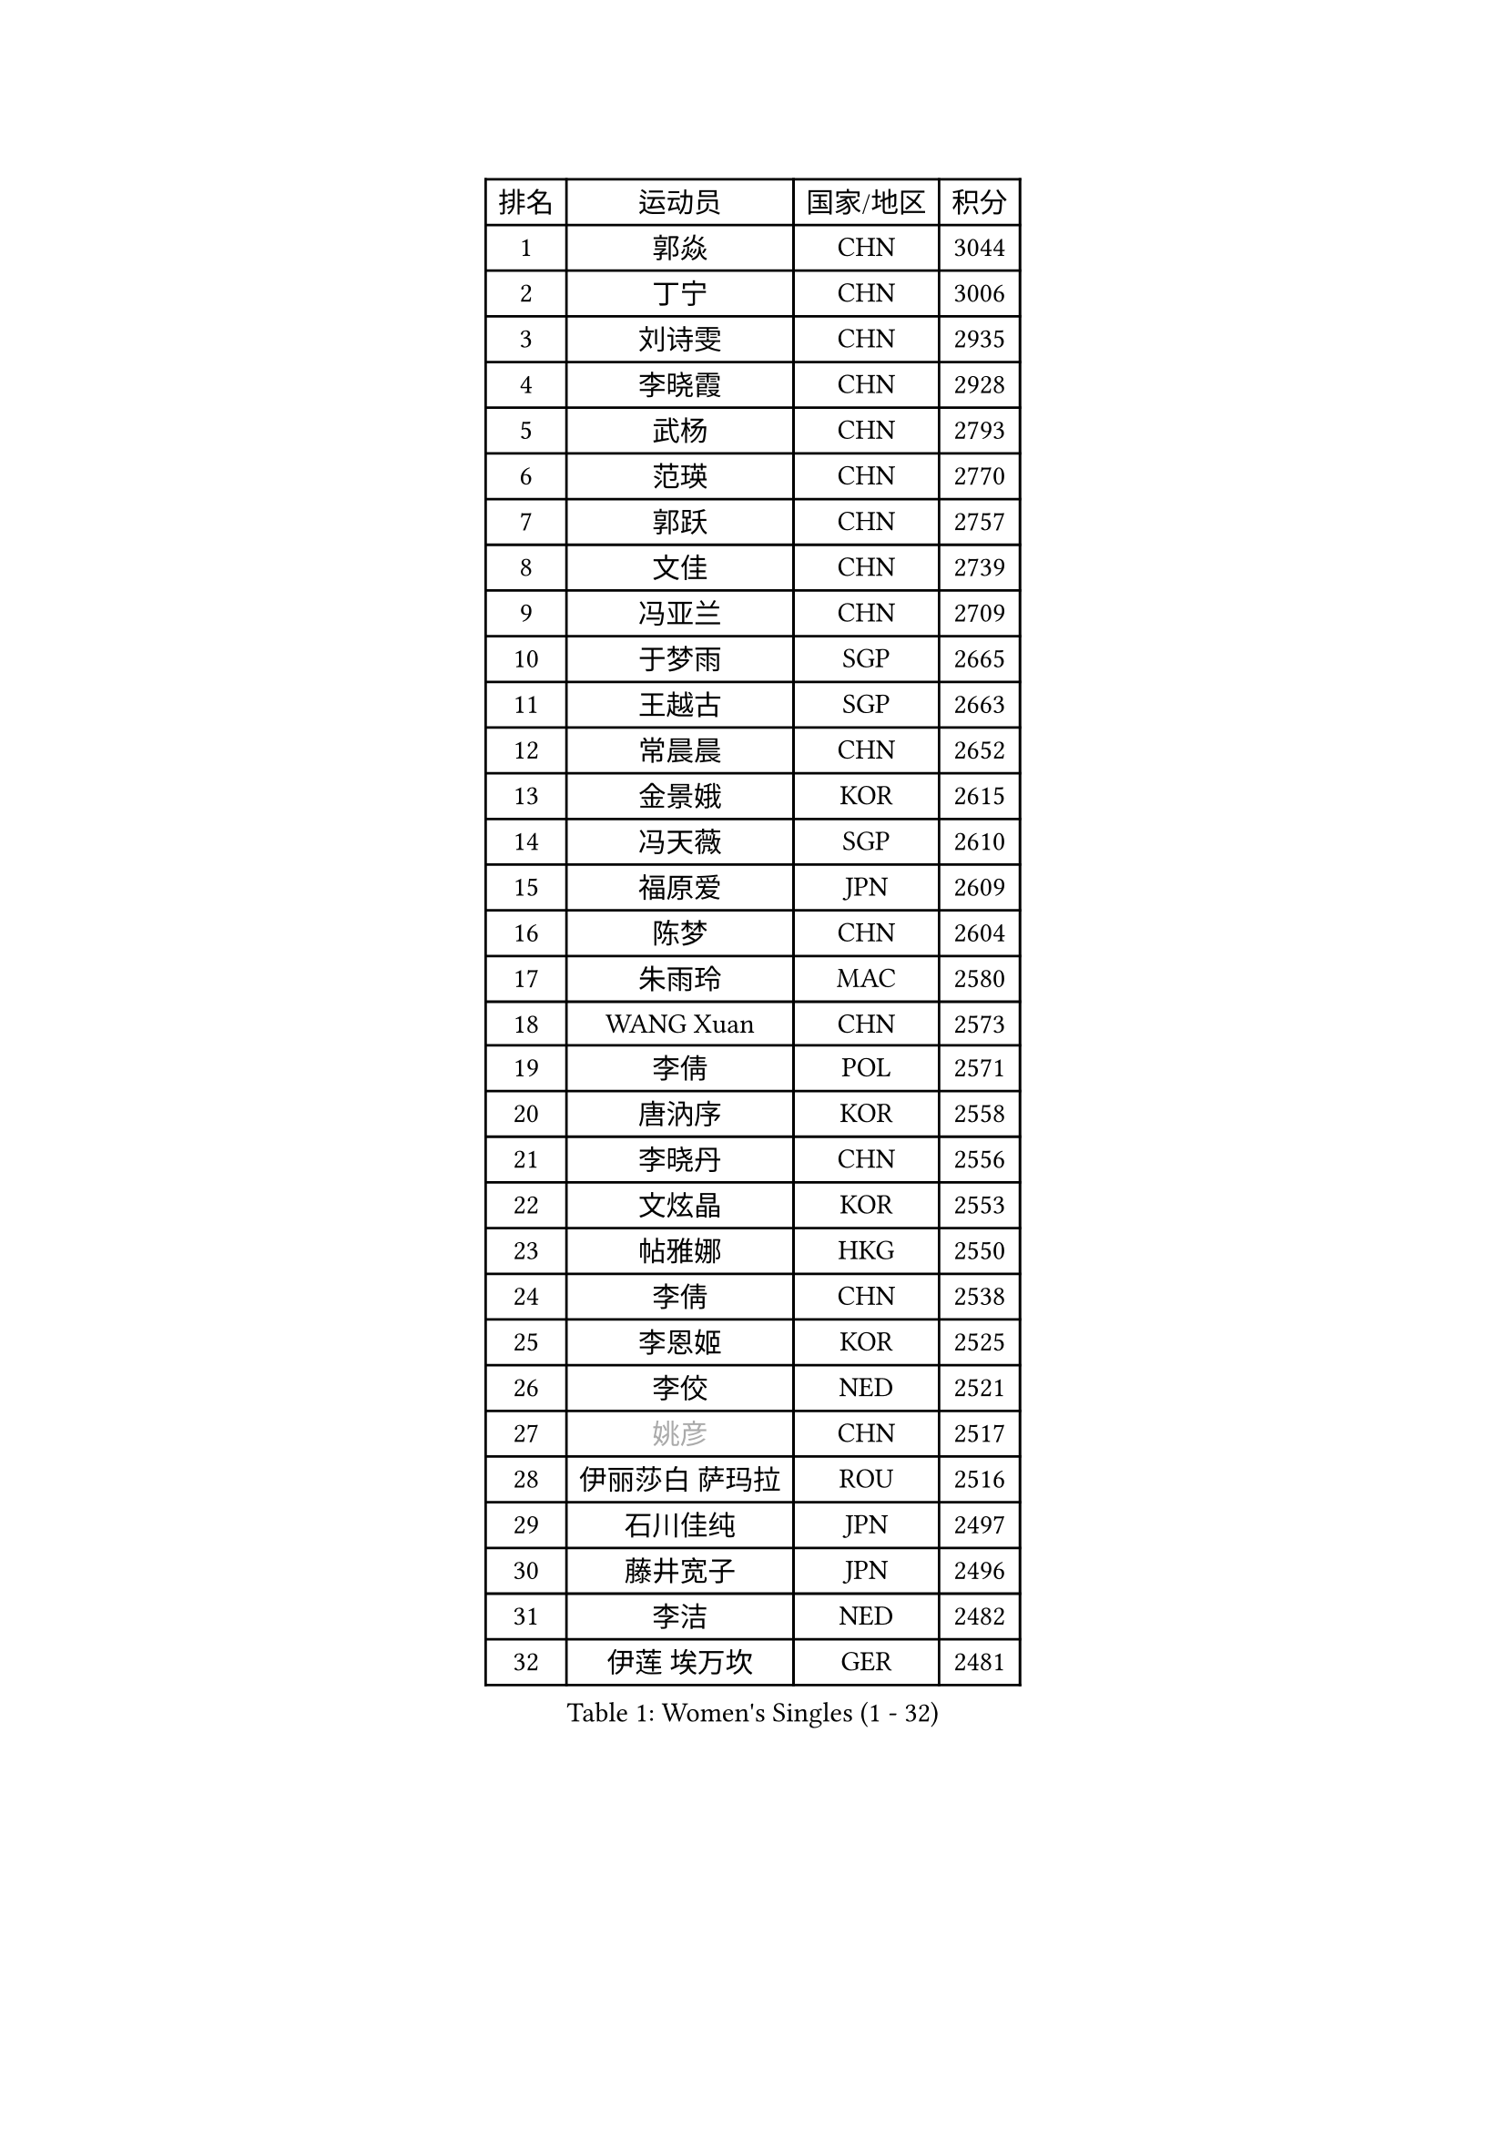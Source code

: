 
#set text(font: ("Courier New", "NSimSun"))
#figure(
  caption: "Women's Singles (1 - 32)",
    table(
      columns: 4,
      [排名], [运动员], [国家/地区], [积分],
      [1], [郭焱], [CHN], [3044],
      [2], [丁宁], [CHN], [3006],
      [3], [刘诗雯], [CHN], [2935],
      [4], [李晓霞], [CHN], [2928],
      [5], [武杨], [CHN], [2793],
      [6], [范瑛], [CHN], [2770],
      [7], [郭跃], [CHN], [2757],
      [8], [文佳], [CHN], [2739],
      [9], [冯亚兰], [CHN], [2709],
      [10], [于梦雨], [SGP], [2665],
      [11], [王越古], [SGP], [2663],
      [12], [常晨晨], [CHN], [2652],
      [13], [金景娥], [KOR], [2615],
      [14], [冯天薇], [SGP], [2610],
      [15], [福原爱], [JPN], [2609],
      [16], [陈梦], [CHN], [2604],
      [17], [朱雨玲], [MAC], [2580],
      [18], [WANG Xuan], [CHN], [2573],
      [19], [李倩], [POL], [2571],
      [20], [唐汭序], [KOR], [2558],
      [21], [李晓丹], [CHN], [2556],
      [22], [文炫晶], [KOR], [2553],
      [23], [帖雅娜], [HKG], [2550],
      [24], [李倩], [CHN], [2538],
      [25], [李恩姬], [KOR], [2525],
      [26], [李佼], [NED], [2521],
      [27], [#text(gray, "姚彦")], [CHN], [2517],
      [28], [伊丽莎白 萨玛拉], [ROU], [2516],
      [29], [石川佳纯], [JPN], [2497],
      [30], [藤井宽子], [JPN], [2496],
      [31], [李洁], [NED], [2482],
      [32], [伊莲 埃万坎], [GER], [2481],
    )
  )#pagebreak()

#set text(font: ("Courier New", "NSimSun"))
#figure(
  caption: "Women's Singles (33 - 64)",
    table(
      columns: 4,
      [排名], [运动员], [国家/地区], [积分],
      [33], [RAO Jingwen], [CHN], [2476],
      [34], [孙蓓蓓], [SGP], [2462],
      [35], [徐孝元], [KOR], [2454],
      [36], [维多利亚 帕芙洛维奇], [BLR], [2453],
      [37], [朴美英], [KOR], [2451],
      [38], [MONTEIRO DODEAN Daniela], [ROU], [2442],
      [39], [平野早矢香], [JPN], [2440],
      [40], [LI Chunli], [NZL], [2440],
      [41], [乔治娜 波塔], [HUN], [2439],
      [42], [石贺净], [KOR], [2432],
      [43], [田志希], [KOR], [2429],
      [44], [姜华珺], [HKG], [2428],
      [45], [TIKHOMIROVA Anna], [RUS], [2421],
      [46], [BARTHEL Zhenqi], [GER], [2416],
      [47], [EKHOLM Matilda], [SWE], [2408],
      [48], [吴佳多], [GER], [2406],
      [49], [JIA Jun], [CHN], [2400],
      [50], [倪夏莲], [LUX], [2396],
      [51], [KIM Jong], [PRK], [2393],
      [52], [刘佳], [AUT], [2386],
      [53], [YAMANASHI Yuri], [JPN], [2384],
      [54], [LOVAS Petra], [HUN], [2381],
      [55], [YOON Sunae], [KOR], [2378],
      [56], [NG Wing Nam], [HKG], [2366],
      [57], [陈思羽], [TPE], [2363],
      [58], [FADEEVA Oxana], [RUS], [2359],
      [59], [SONG Maeum], [KOR], [2359],
      [60], [福冈春菜], [JPN], [2357],
      [61], [顾玉婷], [CHN], [2356],
      [62], [李佳薇], [SGP], [2354],
      [63], [梁夏银], [KOR], [2352],
      [64], [PASKAUSKIENE Ruta], [LTU], [2352],
    )
  )#pagebreak()

#set text(font: ("Courier New", "NSimSun"))
#figure(
  caption: "Women's Singles (65 - 96)",
    table(
      columns: 4,
      [排名], [运动员], [国家/地区], [积分],
      [65], [VACENOVSKA Iveta], [CZE], [2347],
      [66], [李皓晴], [HKG], [2347],
      [67], [吴雪], [DOM], [2345],
      [68], [佩特丽莎 索尔佳], [GER], [2343],
      [69], [#text(gray, "NTOULAKI Ekaterina")], [GRE], [2338],
      [70], [LEE I-Chen], [TPE], [2338],
      [71], [LI Xue], [FRA], [2333],
      [72], [PESOTSKA Margaryta], [UKR], [2332],
      [73], [侯美玲], [TUR], [2327],
      [74], [TIMINA Elena], [NED], [2326],
      [75], [KREKINA Svetlana], [RUS], [2324],
      [76], [森田美咲], [JPN], [2323],
      [77], [MISIKONYTE Lina], [LTU], [2321],
      [78], [WANG Chen], [CHN], [2321],
      [79], [沈燕飞], [ESP], [2320],
      [80], [ZHAO Yan], [CHN], [2318],
      [81], [MOLNAR Cornelia], [CRO], [2315],
      [82], [张墨], [CAN], [2313],
      [83], [木子], [CHN], [2313],
      [84], [CHOI Moonyoung], [KOR], [2309],
      [85], [PARTYKA Natalia], [POL], [2308],
      [86], [伯纳黛特 斯佐科斯], [ROU], [2307],
      [87], [ODOROVA Eva], [SVK], [2305],
      [88], [SKOV Mie], [DEN], [2301],
      [89], [SHIM Serom], [KOR], [2301],
      [90], [STEFANOVA Nikoleta], [ITA], [2301],
      [91], [石垣优香], [JPN], [2300],
      [92], [STRBIKOVA Renata], [CZE], [2299],
      [93], [CHEN TONG Fei-Ming], [TPE], [2297],
      [94], [GANINA Svetlana], [RUS], [2293],
      [95], [若宫三纱子], [JPN], [2293],
      [96], [HUANG Yi-Hua], [TPE], [2290],
    )
  )#pagebreak()

#set text(font: ("Courier New", "NSimSun"))
#figure(
  caption: "Women's Singles (97 - 128)",
    table(
      columns: 4,
      [排名], [运动员], [国家/地区], [积分],
      [97], [LAY Jian Fang], [AUS], [2289],
      [98], [YAN Chimei], [SMR], [2287],
      [99], [克里斯蒂娜 托特], [HUN], [2284],
      [100], [SUN Jin], [CHN], [2283],
      [101], [LANG Kristin], [GER], [2276],
      [102], [YIP Lily], [USA], [2274],
      [103], [ONO Shiho], [JPN], [2273],
      [104], [TASHIRO Saki], [JPN], [2271],
      [105], [TANIOKA Ayuka], [JPN], [2269],
      [106], [SOLJA Amelie], [AUT], [2266],
      [107], [#text(gray, "SCHALL Elke")], [GER], [2265],
      [108], [郑怡静], [TPE], [2263],
      [109], [GRUNDISCH Carole], [FRA], [2255],
      [110], [RAMIREZ Sara], [ESP], [2254],
      [111], [李明顺], [PRK], [2250],
      [112], [ERDELJI Anamaria], [SRB], [2250],
      [113], [DRINKHALL Joanna], [ENG], [2249],
      [114], [NOSKOVA Yana], [RUS], [2249],
      [115], [杜凯琹], [HKG], [2247],
      [116], [玛利亚 肖], [ESP], [2245],
      [117], [BEH Lee Wei], [MAS], [2244],
      [118], [塔玛拉 鲍罗斯], [CRO], [2241],
      [119], [#text(gray, "HE Sirin")], [TUR], [2241],
      [120], [HAPONOVA Hanna], [UKR], [2240],
      [121], [萨比亚 温特], [GER], [2237],
      [122], [LI Qiangbing], [AUT], [2234],
      [123], [MIKHAILOVA Polina], [RUS], [2233],
      [124], [TAN Wenling], [ITA], [2232],
      [125], [PENKAVOVA Katerina], [CZE], [2226],
      [126], [CREEMERS Linda], [NED], [2222],
      [127], [PARK Youngsook], [KOR], [2220],
      [128], [布里特 伊尔兰德], [NED], [2215],
    )
  )